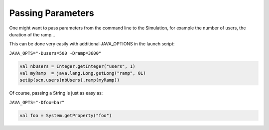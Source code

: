 ******************
Passing Parameters
******************

One might want to pass parameters from the command line to the
Simulation, for example the number of users, the duration of the ramp...

This can be done very easily with additional JAVA\_OPTIONS in the launch
script:

``JAVA_OPTS="-Dusers=500 -Dramp=3600"``

.. code:: scala

    val nbUsers = Integer.getInteger("users", 1)
    val myRamp  = java.lang.Long.getLong("ramp", 0L)
    setUp(scn.users(nbUsers).ramp(myRamp))

Of course, passing a String is just as easy as:

``JAVA_OPTS="-Dfoo=bar"``

.. code:: scala

    val foo = System.getProperty("foo")

